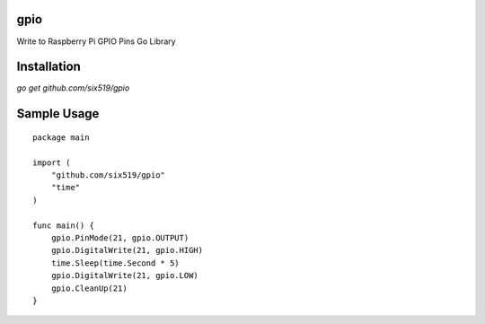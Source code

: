 gpio
====

Write to Raspberry Pi GPIO Pins Go Library

Installation
============

`go get github.com/six519/gpio`

Sample Usage
============
::

    package main

    import (
        "github.com/six519/gpio"
        "time"
    )

    func main() {
        gpio.PinMode(21, gpio.OUTPUT)
        gpio.DigitalWrite(21, gpio.HIGH)
        time.Sleep(time.Second * 5)
        gpio.DigitalWrite(21, gpio.LOW)
        gpio.CleanUp(21)
    }   
